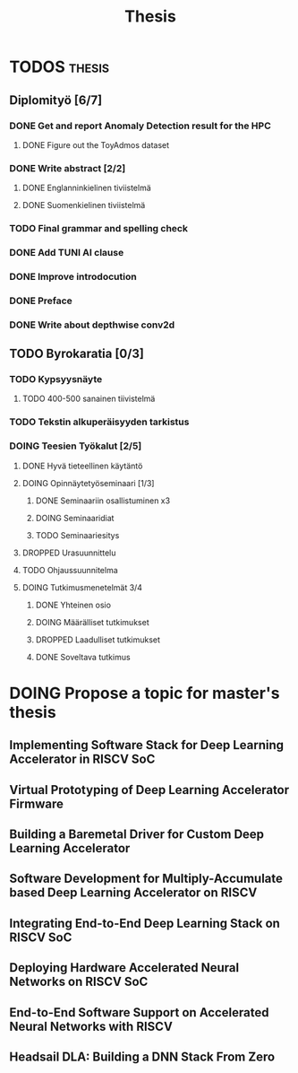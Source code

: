 #+title: Thesis
* TODOS :thesis:
** Diplomityö [6/7]
*** DONE Get and report Anomaly Detection result for the HPC
**** DONE Figure out the ToyAdmos dataset
*** DONE Write abstract [2/2]
**** DONE Englanninkielinen tiviistelmä
**** DONE Suomenkielinen tiviistelmä
*** TODO Final grammar and spelling check
*** DONE Add TUNI AI clause
*** DONE Improve introdocution
*** DONE Preface
*** DONE Write about depthwise conv2d
** TODO Byrokaratia [0/3]
*** TODO Kypsyysnäyte
**** TODO 400-500 sanainen tiivistelmä
*** TODO Tekstin alkuperäisyyden tarkistus
*** DOING Teesien Työkalut [2/5]
**** DONE Hyvä tieteellinen käytäntö
**** DOING Opinnäytetyöseminaari [1/3]
***** DONE Seminaariin osallistuminen x3
***** DOING Seminaaridiat
***** TODO Seminaariesitys
**** DROPPED Urasuunnittelu
**** TODO Ohjaussuunnitelma
**** DOING Tutkimusmenetelmät 3/4
***** DONE Yhteinen osio
***** DOING Määrälliset tutkimukset
***** DROPPED Laadulliset tutkimukset
***** DONE Soveltava tutkimus

* DOING Propose a topic for master's thesis
** Implementing Software Stack for Deep Learning Accelerator in RISCV SoC
** Virtual Prototyping of Deep Learning Accelerator Firmware
** Building a Baremetal Driver for Custom Deep Learning Accelerator
** Software Development for Multiply-Accumulate based Deep Learning Accelerator on RISCV
** Integrating End-to-End Deep Learning Stack on RISCV SoC
** Deploying Hardware Accelerated Neural Networks on RISCV SoC
** End-to-End Software Support on Accelerated Neural Networks with RISCV
** Headsail DLA: Building a DNN Stack From Zero
